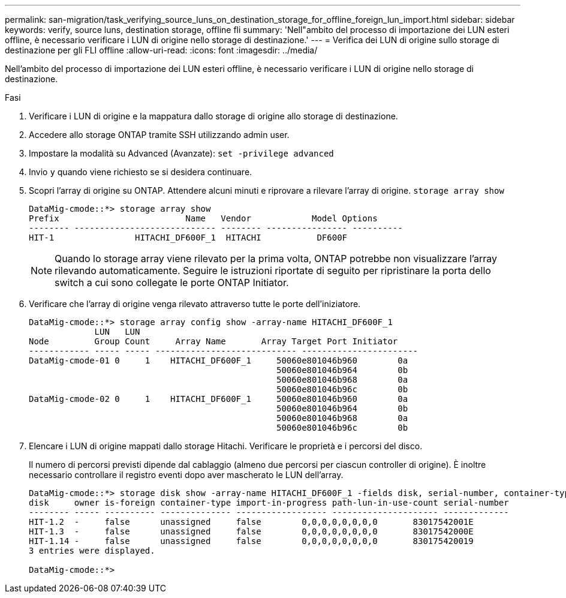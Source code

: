 ---
permalink: san-migration/task_verifying_source_luns_on_destination_storage_for_offline_foreign_lun_import.html 
sidebar: sidebar 
keywords: verify, source luns, destination storage, offline fli 
summary: 'Nell"ambito del processo di importazione dei LUN esteri offline, è necessario verificare i LUN di origine nello storage di destinazione.' 
---
= Verifica dei LUN di origine sullo storage di destinazione per gli FLI offline
:allow-uri-read: 
:icons: font
:imagesdir: ../media/


[role="lead"]
Nell'ambito del processo di importazione dei LUN esteri offline, è necessario verificare i LUN di origine nello storage di destinazione.

.Fasi
. Verificare i LUN di origine e la mappatura dallo storage di origine allo storage di destinazione.
. Accedere allo storage ONTAP tramite SSH utilizzando admin user.
. Impostare la modalità su Advanced (Avanzate): `set -privilege advanced`
. Invio `y` quando viene richiesto se si desidera continuare.
. Scopri l'array di origine su ONTAP. Attendere alcuni minuti e riprovare a rilevare l'array di origine. `storage array show`
+
[listing]
----
DataMig-cmode::*> storage array show
Prefix                         Name   Vendor            Model Options
-------- ---------------------------- -------- ---------------- ----------
HIT-1                HITACHI_DF600F_1  HITACHI           DF600F
----
+
[NOTE]
====
Quando lo storage array viene rilevato per la prima volta, ONTAP potrebbe non visualizzare l'array rilevando automaticamente. Seguire le istruzioni riportate di seguito per ripristinare la porta dello switch a cui sono collegate le porte ONTAP Initiator.

====
. Verificare che l'array di origine venga rilevato attraverso tutte le porte dell'iniziatore.
+
[listing]
----
DataMig-cmode::*> storage array config show -array-name HITACHI_DF600F_1
             LUN   LUN
Node         Group Count     Array Name       Array Target Port Initiator
------------ ----- ----- ---------------------------- -----------------------
DataMig-cmode-01 0     1    HITACHI_DF600F_1     50060e801046b960        0a
                                                 50060e801046b964        0b
                                                 50060e801046b968        0a
                                                 50060e801046b96c        0b
DataMig-cmode-02 0     1    HITACHI_DF600F_1     50060e801046b960        0a
                                                 50060e801046b964        0b
                                                 50060e801046b968        0a
                                                 50060e801046b96c        0b
----
. Elencare i LUN di origine mappati dallo storage Hitachi. Verificare le proprietà e i percorsi del disco.
+
Il numero di percorsi previsti dipende dal cablaggio (almeno due percorsi per ciascun controller di origine). È inoltre necessario controllare il registro eventi dopo aver mascherato le LUN dell'array.

+
[listing]
----
DataMig-cmode::*> storage disk show -array-name HITACHI_DF600F_1 -fields disk, serial-number, container-type, owner, path-lun-in-use-count, import-in-progress, is-foreign
disk     owner is-foreign container-type import-in-progress path-lun-in-use-count serial-number
-------- ----- ---------- -------------- ------------------ --------------------- -------------
HIT-1.2  -     false      unassigned     false        0,0,0,0,0,0,0,0       83017542001E
HIT-1.3  -     false      unassigned     false        0,0,0,0,0,0,0,0       83017542000E
HIT-1.14 -     false      unassigned     false        0,0,0,0,0,0,0,0       830175420019
3 entries were displayed.

DataMig-cmode::*>
----

